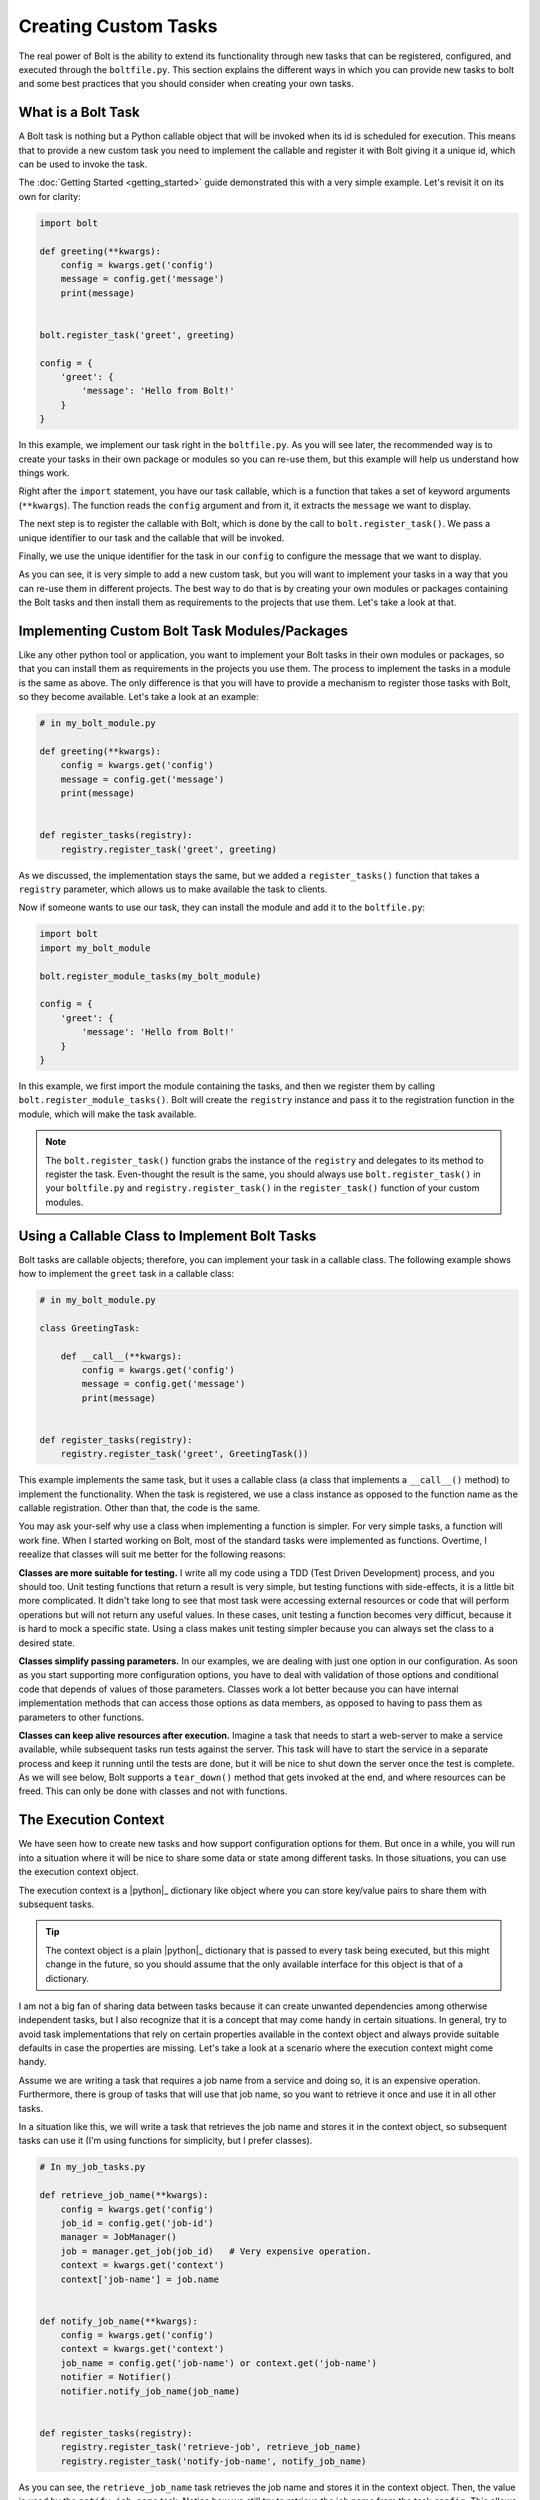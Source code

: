 ################################################################################
Creating Custom Tasks
################################################################################

The real power of Bolt is the ability to extend its functionality through new 
tasks that can be registered, configured, and executed through the ``boltfile.py``.
This section explains the different ways in which you can provide new tasks to 
bolt and some best practices that you should consider when creating your own 
tasks.

What is a Bolt Task 
================================================================================

A Bolt task is nothing but a Python callable object that will be invoked when 
its id is scheduled for execution. This means that to provide a new custom task
you need to implement the callable and register it with Bolt giving it a unique 
id, which can be used to invoke the task.

The :doc:`Getting Started <getting_started>` guide demonstrated this with a 
very simple example. Let's revisit it on its own for clarity:

..  code-block:: python 

    import bolt 

    def greeting(**kwargs):
        config = kwargs.get('config')
        message = config.get('message')
        print(message)


    bolt.register_task('greet', greeting)

    config = {
        'greet': {
            'message': 'Hello from Bolt!'
        }
    }


In this example, we implement our task right in the ``boltfile.py``. As you will
see later, the recommended way is to create your tasks in their own package or 
modules so you can re-use them, but this example will help us understand how
things work.

Right after the ``import`` statement, you have our task callable, which is a 
function that takes a set of keyword arguments (``**kwargs``). The function reads
the ``config`` argument and from it, it extracts the ``message`` we want to 
display.

The next step is to register the callable with Bolt, which is done by the call 
to ``bolt.register_task()``. We pass a unique identifier to our task and the 
callable that will be invoked.

Finally, we use the unique identifier for the task in our ``config`` to configure 
the message that we want to display.

As you can see, it is very simple to add a new custom task, but you will want to 
implement your tasks in a way that you can re-use them in different projects. 
The best way to do that is by creating your own modules or packages containing 
the Bolt tasks and then install them as requirements to the projects that use 
them. Let's take a look at that.


Implementing Custom Bolt Task Modules/Packages
================================================================================

Like any other python tool or application, you want to implement your Bolt tasks 
in their own modules or packages, so that you can install them as requirements 
in the projects you use them. The process to implement the tasks in a module 
is the same as above. The only difference is that you will have to provide a 
mechanism to register those tasks with Bolt, so they become available. Let's 
take a look at an example:

..  code-block:: python

    # in my_bolt_module.py 

    def greeting(**kwargs):
        config = kwargs.get('config')
        message = config.get('message')
        print(message)


    def register_tasks(registry):
        registry.register_task('greet', greeting)


As we discussed, the implementation stays the same, but we added a 
``register_tasks()`` function that takes a ``registry`` parameter, which 
allows us to make available the task to clients.

Now if someone wants to use our task, they can install the module and add it 
to the ``boltfile.py``:

..  code-block:: python 

    import bolt 
    import my_bolt_module 

    bolt.register_module_tasks(my_bolt_module)

    config = {
        'greet': {
            'message': 'Hello from Bolt!'
        }
    }

In this example, we first import the module containing the tasks, and then we 
register them by calling ``bolt.register_module_tasks()``. Bolt will create the 
``registry`` instance and pass it to the registration function in the module,
which will make the task available.

..  note::

    The ``bolt.register_task()`` function grabs the instance of the ``registry``
    and delegates to its method to register the task. Even-thought the result
    is the same, you should always use ``bolt.register_task()`` in your 
    ``boltfile.py`` and ``registry.register_task()`` in the ``register_task()``
    function of your custom modules.


Using a Callable Class to Implement Bolt Tasks
================================================================================

Bolt tasks are callable objects; therefore, you can implement your task in a 
callable class. The following example shows how to implement the ``greet`` task
in a callable class:

..  code-block:: python

    # in my_bolt_module.py 

    class GreetingTask:

        def __call__(**kwargs):
            config = kwargs.get('config')
            message = config.get('message')
            print(message)


    def register_tasks(registry):
        registry.register_task('greet', GreetingTask())


This example implements the same task, but it uses a callable class (a class
that implements a ``__call__()`` method) to implement the functionality. When 
the task is registered, we use a class instance as opposed to the function 
name as the callable registration. Other than that, the code is the same.

You may ask your-self why use a class when implementing a function is simpler. 
For very simple tasks, a function will work fine. When I started working on Bolt, 
most of the standard tasks were implemented as functions. Overtime, I reealize 
that classes will suit me better for the following reasons:

**Classes are more suitable for testing.** I write all my code using a TDD 
(Test Driven Development) process, and you should too. Unit testing functions 
that return a result is very simple, but testing functions with side-effects, it 
is a little bit more complicated. It didn't take long to see that most task were 
accessing external resources or code that will perform operations but will not 
return any useful values. In these cases, unit testing a function becomes very 
difficut, because it is hard to mock a specific state. Using a class makes unit
testing simpler because you can always set the class to a desired state.

**Classes simplify passing parameters.** In our examples, we are dealing with 
just one option in our configuration. As soon as you start supporting more 
configuration options, you have to deal with validation of those options and 
conditional code that depends of values of those parameters. Classes work a 
lot better because you can have internal implementation methods that can 
access those options as data members, as opposed to having to pass them as 
parameters to other functions. 

**Classes can keep alive resources after execution.** Imagine a task that needs
to start a web-server to make a service available, while subsequent tasks run 
tests against the server. This task will have to start the service in a separate
process and keep it running until the tests are done, but it will be nice to 
shut down the server once the test is complete. As we will see below, Bolt 
supports a ``tear_down()`` method that gets invoked at the end, and where 
resources can be freed. This can only be done with classes and not with functions.


The Execution Context
================================================================================

We have seen how to create new tasks and how support configuration options for
them. But once in a while, you will run into a situation where it will be nice 
to share some data or state among different tasks. In those situations, you can 
use the execution context object.

The execution context is a |python|_ dictionary like object where you can store
key/value pairs to share them with subsequent tasks. 

..  tip::

    The context object is a plain |python|_ dictionary that is passed to every
    task being executed, but this might change in the future, so you should 
    assume that the only available interface for this object is that of a 
    dictionary.

I am not a big fan of sharing data between tasks because it can create unwanted
dependencies among otherwise independent tasks, but I also recognize that it is 
a concept that may come handy in certain situations. In general, try to avoid 
task implementations that rely on certain properties available in the context 
object and always provide suitable defaults in case the properties are missing.
Let's take a look at a scenario where the execution context might come handy.

Assume we are writing a task that requires a job name from a service and doing
so, it is an expensive operation. Furthermore, there is group of tasks that 
will use that job name, so you want to retrieve it once and use it in all other 
tasks.

In a situation like this, we will write a task that retrieves the job name and 
stores it in the context object, so subsequent tasks can use it (I'm using
functions for simplicity, but I prefer classes).

..  code-block:: python

    # In my_job_tasks.py 

    def retrieve_job_name(**kwargs):
        config = kwargs.get('config')
        job_id = config.get('job-id')
        manager = JobManager()
        job = manager.get_job(job_id)   # Very expensive operation. 
        context = kwargs.get('context')
        context['job-name'] = job.name 


    def notify_job_name(**kwargs):
        config = kwargs.get('config')
        context = kwargs.get('context')
        job_name = config.get('job-name') or context.get('job-name')
        notifier = Notifier()
        notifier.notify_job_name(job_name)


    def register_tasks(registry):
        registry.register_task('retrieve-job', retrieve_job_name)
        registry.register_task('notify-job-name', notify_job_name)


As you can see, the ``retrieve_job_name`` task retrieves the job name and 
stores it in the context object. Then, the value is used by the
``notify_job_name`` task. Notice how we still try to retrieve the job name 
from the task ``config``. This allows to override that value in the
``boltfile.py`` which might come handy during testing.

..  tip::

    When implementing a task that relies on some information stored in the 
    context object, think about whether there is a suitable default or might be
    convenient to override the value through the configuration.

..  tip::

    Avoid creating dependencies between tasks by over-using the context object.
    However, you'll find that some times it is a very handy feature.

    
